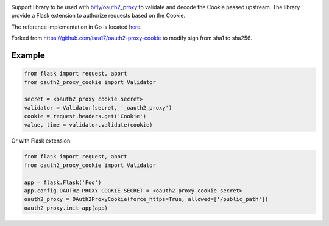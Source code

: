 .. image:: https://circleci.com/gh/isra17/oauth2-proxy-cookie.svg?style=svg
    :target: https://circleci.com/gh/isra17/oauth2-proxy-cookie

Support library to be used with `bitly/oauth2_proxy
<https://github.com/bitly/oauth2_proxy>`_ to validate and decode the Cookie
passed upstream. The library provide a Flask extension to authorize requests
based on the Cookie.

The reference implementation in Go is located `here
<https://github.com/bitly/oauth2_proxy/blob/master/cookie/cookies.go>`_.

Forked from https://github.com/isra17/oauth2-proxy-cookie to modify sign from sha1 to sha256.

Example
=======

.. code:: python

  from flask import request, abort
  from oauth2_proxy_cookie import Validator

  secret = <oauth2_proxy cookie secret>
  validator = Validator(secret, '_oauth2_proxy')
  cookie = request.headers.get('Cookie')
  value, time = validator.validate(cookie)

Or with Flask extension:

.. code:: python

  from flask import request, abort
  from oauth2_proxy_cookie import Validator

  app = flask.Flask('Foo')
  app.config.OAUTH2_PROXY_COOKIE_SECRET = <oauth2_proxy cookie secret>
  oauth2_proxy = OAuth2ProxyCookie(force_https=True, allowed=['/public_path'])
  oauth2_proxy.init_app(app)
